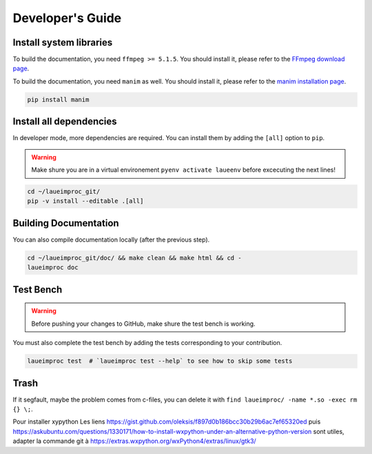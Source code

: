 Developer's Guide
=================


Install system libraries
------------------------

To build the documentation, you need ``ffmpeg >= 5.1.5``. You should install it, please refer to the `FFmpeg download page <https://ffmpeg.org/download.html>`_.

.. tab:: Linux

    .. tab:: Debian Ubuntu Mint

        .. code-block:: shell

            sudo apt install ffmpeg
            sudo apt install python-dev pkg-config
            sudo apt install libavformat-dev libavcodec-dev libavdevice-dev libavutil-dev libswscale-dev libswresample-dev libavfilter-dev

    .. tab:: RHEL CentOS Fedora

        .. code-block:: shell

            sudo yum install ffmpeg

    .. tab:: Arch Manjaro

        .. code-block:: shell

            sudo pacman -S ffmpeg

    .. tab:: OpenSUSE

        .. code-block:: shell

            sudo zypper install ffmpeg

.. tab:: FreeBSD

    .. code-block:: shell

        sudo pkg install ffmpeg

.. tab:: macOS

    You could install the FFmpeg by using `Homebrew <https://brew.sh/>`_.

    .. code-block:: shell

        brew update
        brew upgrade
        brew install ffmpeg pkg-config

.. tab:: Windows

    It is important to configure your environement variable to hook ffmpeg to LaueImProc. You can follow `this guide <https://www.geeksforgeeks.org/how-to-install-ffmpeg-on-windows/>`_ for example.

To build the documentation, you need ``manim`` as well. You should install it, please refer to the `manim installation page <https://docs.manim.community/en/stable/installation.html>`_.

.. tab:: Linux

    .. tab:: Debian Ubuntu Mint

        .. code-block:: shell

            sudo apt install build-essential python3-dev libcairo2-dev libpango1.0-dev
            sudo apt install texlive texlive-latex-extra

    .. tab:: RHEL CentOS Fedora

        .. code-block:: shell

            sudo dnf install python3-devel
            sudo dnf install cairo-devel pango-devel
            sudo dnf install texlive-scheme-full

    .. tab:: Arch Manjaro

        .. code-block:: shell

            sudo pacman -Syu
            sudo pacman -S cairo pango

.. tab:: macOS

    .. code-block:: shell

        brew install py3cairo
        brew install pango pkg-config
        brew install --cask mactex-no-gui

.. code-block:: shell

    pip install manim


Install all dependencies
------------------------

In developer mode, more dependencies are required. You can install them by adding the ``[all]`` option to ``pip``.

.. warning::
    Make shure you are in a virtual environement ``pyenv activate laueenv`` before excecuting the next lines!

.. code-block:: shell

    cd ~/laueimproc_git/
    pip -v install --editable .[all]


Building Documentation
----------------------

You can also compile documentation locally (after the previous step).

.. code-block:: shell

    cd ~/laueimproc_git/doc/ && make clean && make html && cd -
    laueimproc doc


Test Bench
----------

.. warning::
    Before pushing your changes to GitHub, make shure the test bench is working.

You must also complete the test bench by adding the tests corresponding to your contribution.

.. code-block:: shell

    laueimproc test  # `laueimproc test --help` to see how to skip some tests


Trash
-----

If it segfault, maybe the problem comes from c-files, you can delete it with ``find laueimproc/ -name *.so -exec rm {} \;``.


Pour installer xypython
Les liens https://gist.github.com/oleksis/f897d0b186bcc30b29b6ac7ef65320ed
puis https://askubuntu.com/questions/1330171/how-to-install-wxpython-under-an-alternative-python-version
sont utiles, adapter la commande git à https://extras.wxpython.org/wxPython4/extras/linux/gtk3/
